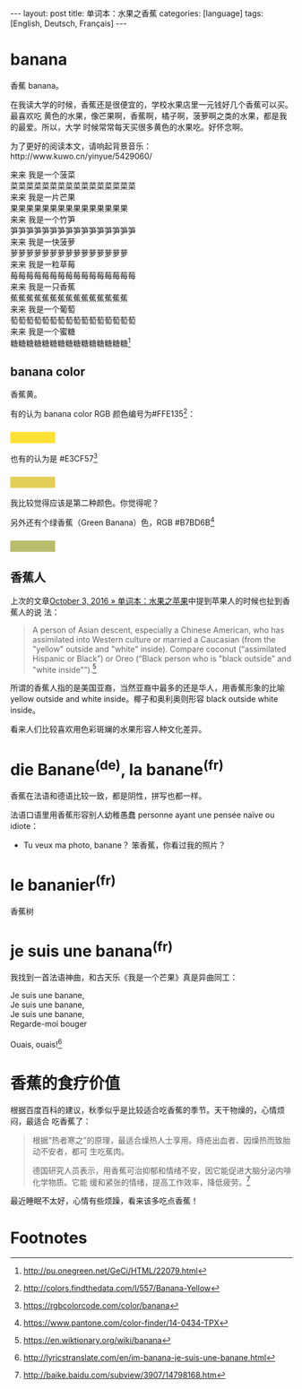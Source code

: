 #+BEGIN_HTML
---
layout: post
title: 单词本：水果之香蕉
categories: [language]
tags: [English, Deutsch, Français]
---
#+END_HTML

* banana

香蕉 banana。

在我读大学的时候，香蕉还是很便宜的，学校水果店里一元钱好几个香蕉可以买。最喜欢吃
黄色的水果，像芒果啊，香蕉啊，橘子啊，菠萝啊之类的水果，都是我的最爱。所以，大学
时候常常每天买很多黄色的水果吃。好怀念啊。

为了更好的阅读本文，请响起背景音乐：http://www.kuwo.cn/yinyue/5429060/

#+BEGIN_VERSE
来来 我是一个菠菜
菜菜菜菜菜菜菜菜菜菜菜菜菜菜菜菜
来来 我是一片芒果
果果果果果果果果果果果果果果果
来来 我是一个竹笋
笋笋笋笋笋笋笋笋笋笋笋笋笋笋笋笋
来来 我是一快菠萝
萝萝萝萝萝萝萝萝萝萝萝萝萝萝萝
来来 我是一粒草莓
莓莓莓莓莓莓莓莓莓莓莓莓莓莓莓莓
来来 我是一只香蕉
蕉蕉蕉蕉蕉蕉蕉蕉蕉蕉蕉蕉蕉蕉蕉
来来 我是一个葡萄
萄萄萄萄萄萄萄萄萄萄萄萄萄萄萄萄
来来 我是一个蜜糖
糖糖糖糖糖糖糖糖糖糖糖糖糖糖糖[fn:1]
#+END_VERSE

** banana color

香蕉黄。

有的认为 banana color RGB 颜色编号为#FFE135[fn:2]：
#+BEGIN_HTML
<h3 style="background-color: #FFE135; width: 80px;">&nbsp;</h3>
#+END_HTML

也有的认为是 #E3CF57[fn:3]
#+BEGIN_HTML
<h3 style="background-color: #E3CF57; width: 80px;">&nbsp;</h3>
#+END_HTML

我比较觉得应该是第二种颜色。你觉得呢？

另外还有个绿香蕉（Green Banana）色，RGB #B7BD6B[fn:4]
#+BEGIN_HTML
<h3 style="background-color: #B7BD6B; width: 80px;">&nbsp;</h3>
#+END_HTML

** 香蕉人

上次的文章[[http://kimi.im/2016-10-03-english-apple][October 3, 2016 » 单词本：水果之苹果]]中提到苹果人的时候也扯到香蕉人的说
法：

#+BEGIN_QUOTE
A person of Asian descent, especially a Chinese American, who has assimilated
into Western culture or married a Caucasian (from the "yellow" outside and
"white" inside). Compare coconut ‎(“assimilated Hispanic or Black”) or Oreo
‎(“Black person who is "black outside" and "white inside"”).[fn:5]
#+END_QUOTE

所谓的香蕉人指的是美国亚裔，当然亚裔中最多的还是华人，用香蕉形象的比喻 yellow
outside and white inside。椰子和奥利奥则形容 black outside white inside。

看来人们比较喜欢用色彩斑斓的水果形容人种文化差异。

* die Banane^{(de)}, la banane^{(fr)}

香蕉在法语和德语比较一致，都是阴性，拼写也都一样。

法语口语里用香蕉形容别人幼稚愚蠢 personne ayant une pensée naïve ou idiote：
- Tu veux ma photo, banane？ 笨香蕉，你看过我的照片？

* le bananier^{(fr)}

香蕉树

* je suis une banana^{(fr)}

我找到一首法语神曲，和古天乐《我是一个芒果》真是异曲同工：

#+BEGIN_VERSE
Je suis une banane,
Je suis une banane,
Je suis une banane,
Regarde-moi bouger

Ouais, ouais![fn:6]
#+END_VERSE

* 香蕉的食疗价值

根据百度百科的建议，秋季似乎是比较适合吃香蕉的季节。天干物燥的，心情烦闷，最适合
吃香蕉了：

#+BEGIN_QUOTE
根据“热者寒之”的原理，最适合燥热人士享用。痔疮出血者、因燥热而致胎动不安者，都可
生吃蕉肉。

德国研究人员表示，用香蕉可治抑郁和情绪不安，因它能促进大脑分泌内啡化学物质。它能
缓和紧张的情绪，提高工作效率，降低疲劳。[fn:7]
#+END_QUOTE

最近睡眠不太好，心情有些烦躁，看来该多吃点香蕉！


* Footnotes

[fn:1] http://pu.onegreen.net/GeCi/HTML/22079.html

[fn:2] http://colors.findthedata.com/l/557/Banana-Yellow

[fn:3] https://rgbcolorcode.com/color/banana

[fn:4] https://www.pantone.com/color-finder/14-0434-TPX

[fn:5] https://en.wiktionary.org/wiki/banana

[fn:6] http://lyricstranslate.com/en/im-banana-je-suis-une-banane.html

[fn:7] http://baike.baidu.com/subview/3907/14798168.htm
